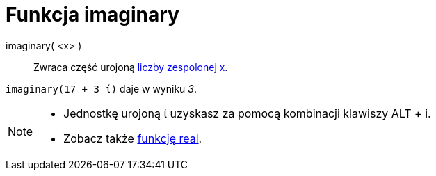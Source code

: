 = Funkcja imaginary
:page-en: Imaginary_Function
ifdef::env-github[:imagesdir: /en/modules/ROOT/assets/images]

imaginary( <x> )::
  Zwraca część urojoną xref:/Liczby_Zespolone.adoc[liczby zespolonej x].

[EXAMPLE]
====

`++imaginary(17 + 3 ί)++` daje w wyniku _3_.

====

[NOTE]
====

* Jednostkę urojoną ί uzyskasz za pomocą kombinacji klawiszy [.kcode]#ALT# + [.kcode]#i#.
* Zobacz także xref:/Funkcja_real.adoc[funkcję real].

====
